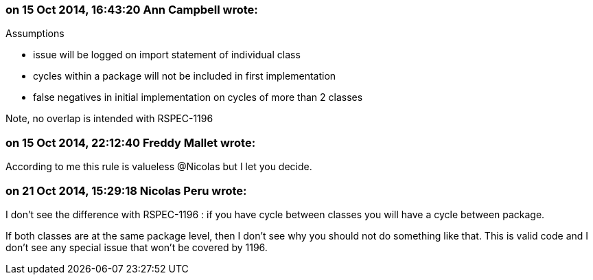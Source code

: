 === on 15 Oct 2014, 16:43:20 Ann Campbell wrote:
Assumptions

* issue will be logged on import statement of individual class
* cycles within a package will not be included in first implementation
* false negatives in initial implementation on cycles of more than 2 classes

Note, no overlap is intended with RSPEC-1196

=== on 15 Oct 2014, 22:12:40 Freddy Mallet wrote:
According to me this rule is valueless @Nicolas but I let you decide.

=== on 21 Oct 2014, 15:29:18 Nicolas Peru wrote:
I don't see the difference with RSPEC-1196 : if you have cycle between classes you will have a cycle between package. 

If both classes are at the same package level, then I don't see why you should not do something like that. This is valid code and I don't see any special issue that won't be covered by 1196. 

